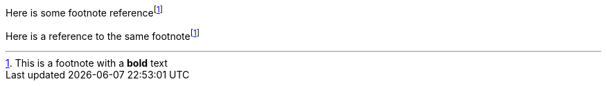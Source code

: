 Here is some footnote referencefootnote:some-id[This is a footnote with a *bold* text]

Here is a reference to the same footnotefootnote:some-id[]
